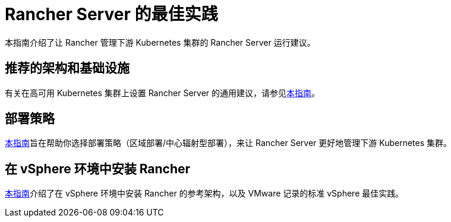 = Rancher Server 的最佳实践

本指南介绍了让 Rancher 管理下游 Kubernetes 集群的 Rancher Server 运行建议。

== 推荐的架构和基础设施

有关在高可用 Kubernetes 集群上设置 Rancher Server 的通用建议，请参见xref:tips-for-running-rancher.adoc[本指南]。

== 部署策略

xref:deployment-strategy.adoc[本指南]旨在帮助你选择部署策略（区域部署/中心辐射型部署），来让 Rancher Server 更好地管理下游 Kubernetes 集群。

== 在 vSphere 环境中安装 Rancher

xref:rancher-on-vsphere.adoc[本指南]介绍了在 vSphere 环境中安装 Rancher 的参考架构，以及 VMware 记录的标准 vSphere 最佳实践。
